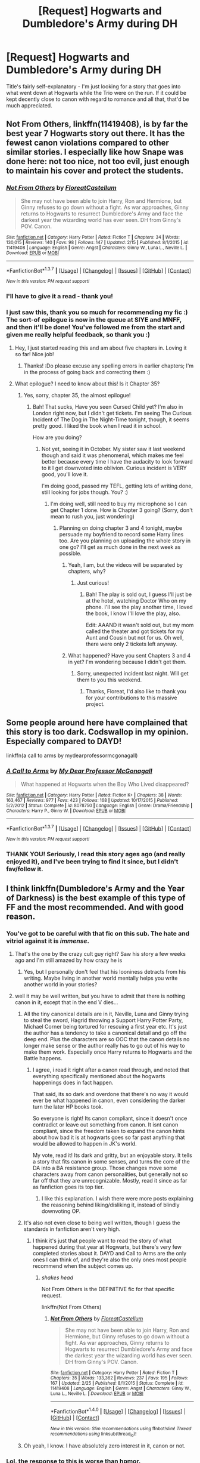 #+TITLE: [Request] Hogwarts and Dumbledore's Army during DH

* [Request] Hogwarts and Dumbledore's Army during DH
:PROPERTIES:
:Author: DEP61
:Score: 6
:DateUnix: 1456308437.0
:DateShort: 2016-Feb-24
:FlairText: Request
:END:
Title's fairly self-explanatory - I'm just looking for a story that goes into what went down at Hogwarts while the Trio were on the run. If it could be kept decently close to canon with regard to romance and all that, that'd be much appreciated.


** *Not From Others*, linkffn(11419408), is by far the best year 7 Hogwarts story out there. It has the fewest canon violations compared to other similar stories. I especially like how Snape was done here: not too nice, not too evil, just enough to maintain his cover and protect the students.
:PROPERTIES:
:Author: InquisitorCOC
:Score: 2
:DateUnix: 1456327537.0
:DateShort: 2016-Feb-24
:END:

*** [[http://www.fanfiction.net/s/11419408/1/][*/Not From Others/*]] by [[https://www.fanfiction.net/u/6993240/FloreatCastellum][/FloreatCastellum/]]

#+begin_quote
  She may not have been able to join Harry, Ron and Hermione, but Ginny refuses to go down without a fight. As war approaches, Ginny returns to Hogwarts to resurrect Dumbledore's Army and face the darkest year the wizarding world has ever seen. DH from Ginny's POV. Canon.
#+end_quote

^{/Site/: [[http://www.fanfiction.net/][fanfiction.net]] *|* /Category/: Harry Potter *|* /Rated/: Fiction T *|* /Chapters/: 34 *|* /Words/: 130,015 *|* /Reviews/: 140 *|* /Favs/: 98 *|* /Follows/: 147 *|* /Updated/: 2/15 *|* /Published/: 8/1/2015 *|* /id/: 11419408 *|* /Language/: English *|* /Genre/: Angst *|* /Characters/: Ginny W., Luna L., Neville L. *|* /Download/: [[http://www.p0ody-files.com/ff_to_ebook/ffn-bot/index.php?id=11419408&source=ff&filetype=epub][EPUB]] or [[http://www.p0ody-files.com/ff_to_ebook/ffn-bot/index.php?id=11419408&source=ff&filetype=mobi][MOBI]]}

--------------

*FanfictionBot*^{1.3.7} *|* [[[https://github.com/tusing/reddit-ffn-bot/wiki/Usage][Usage]]] | [[[https://github.com/tusing/reddit-ffn-bot/wiki/Changelog][Changelog]]] | [[[https://github.com/tusing/reddit-ffn-bot/issues/][Issues]]] | [[[https://github.com/tusing/reddit-ffn-bot/][GitHub]]] | [[[https://www.reddit.com/message/compose?to=%2Fu%2Ftusing][Contact]]]

^{/New in this version: PM request support!/}
:PROPERTIES:
:Author: FanfictionBot
:Score: 2
:DateUnix: 1456328606.0
:DateShort: 2016-Feb-24
:END:


*** I'll have to give it a read - thank you!
:PROPERTIES:
:Author: DEP61
:Score: 2
:DateUnix: 1456340584.0
:DateShort: 2016-Feb-24
:END:


*** I just saw this, thank you so much for recommending my fic :) The sort-of epilogue is now in the queue at SIYE and MNFF, and then it'll be done! You've followed me from the start and given me really helpful feedback, so thank you :)
:PROPERTIES:
:Author: FloreatCastellum
:Score: 2
:DateUnix: 1456353317.0
:DateShort: 2016-Feb-25
:END:

**** Hey, I just started reading this and am about five chapters in. Loving it so far! Nice job!
:PROPERTIES:
:Author: orangedarkchocolate
:Score: 2
:DateUnix: 1456369345.0
:DateShort: 2016-Feb-25
:END:

***** Thanks! :Do please excuse any spelling errors in earlier chapters; I'm in the process of going back and correcting them :)
:PROPERTIES:
:Author: FloreatCastellum
:Score: 1
:DateUnix: 1456386769.0
:DateShort: 2016-Feb-25
:END:


**** What epilogue? I need to know about this! Is it Chapter 35?
:PROPERTIES:
:Score: 1
:DateUnix: 1469076634.0
:DateShort: 2016-Jul-21
:END:

***** Yes, sorry, chapter 35, the almost epilogue!
:PROPERTIES:
:Author: FloreatCastellum
:Score: 1
:DateUnix: 1469079213.0
:DateShort: 2016-Jul-21
:END:

****** Bah! That sucks, Have you seen Cursed Child yet? I'm also in London right now, but I didn't get tickets. I'm seeing The Curious Incident of The Dog in The Night-Time tonight, though, it seems pretty good. I liked the book when I read it in school.

How are you doing?
:PROPERTIES:
:Score: 1
:DateUnix: 1469088319.0
:DateShort: 2016-Jul-21
:END:

******* Not yet, seeing it in October. My sister saw it last weekend though and said it was phenomenal, which makes me feel better because every time I have the audacity to look forward to it I get downvoted into oblivion. Curious incident is VERY good, you'll love it.

I'm doing good, passed my TEFL, getting lots of writing done, still looking for jobs though. You? :)
:PROPERTIES:
:Author: FloreatCastellum
:Score: 1
:DateUnix: 1469091249.0
:DateShort: 2016-Jul-21
:END:

******** I'm doing well, still need to buy my microphone so I can get Chapter 1 done. How is Chapter 3 going? (Sorry, don't mean to rush you, just wondering)
:PROPERTIES:
:Score: 1
:DateUnix: 1469101009.0
:DateShort: 2016-Jul-21
:END:

********* Planning on doing chapter 3 and 4 tonight, maybe persuade my boyfriend to record some Harry lines too. Are you planning on uploading the whole story in one go? I'll get as much done in the next week as possible.
:PROPERTIES:
:Author: FloreatCastellum
:Score: 1
:DateUnix: 1469110842.0
:DateShort: 2016-Jul-21
:END:

********** Yeah, I am, but the videos will be separated by chapters, why?
:PROPERTIES:
:Score: 1
:DateUnix: 1469111174.0
:DateShort: 2016-Jul-21
:END:

*********** Just curious!
:PROPERTIES:
:Author: FloreatCastellum
:Score: 1
:DateUnix: 1469112188.0
:DateShort: 2016-Jul-21
:END:

************ Bah! The play is sold out, I guess I'll just be at the hotel, watching Doctor Who on my phone. I'll see the play another time, I loved the book, I know I'll love the play, also.

Edit: AAAND it wasn't sold out, but my mom called the theater and got tickets for my Aunt and Cousin but not for us. Oh well, there were only 2 tickets left anyway.
:PROPERTIES:
:Score: 1
:DateUnix: 1469122746.0
:DateShort: 2016-Jul-21
:END:


********** What happened? Have you sent Chapters 3 and 4 in yet? I'm wondering because I didn't get them.
:PROPERTIES:
:Score: 1
:DateUnix: 1469183803.0
:DateShort: 2016-Jul-22
:END:

*********** Sorry, unexpected incident last night. Will get them to you this weekend.
:PROPERTIES:
:Author: FloreatCastellum
:Score: 1
:DateUnix: 1469184147.0
:DateShort: 2016-Jul-22
:END:

************ Thanks, Floreat, I'd also like to thank you for your contributions to this massive project.
:PROPERTIES:
:Score: 1
:DateUnix: 1469184618.0
:DateShort: 2016-Jul-22
:END:


** Some people around here have complained that this story is too dark. Codswallop in my opinion. Especially compared to DAYD!

linkffn(a call to arms by mydearprofessormcgonagall)
:PROPERTIES:
:Author: orangedarkchocolate
:Score: 3
:DateUnix: 1456313746.0
:DateShort: 2016-Feb-24
:END:

*** [[http://www.fanfiction.net/s/8078750/1/][*/A Call to Arms/*]] by [[https://www.fanfiction.net/u/2814689/My-Dear-Professor-McGonagall][/My Dear Professor McGonagall/]]

#+begin_quote
  What happened at Hogwarts when the Boy Who Lived disappeared?
#+end_quote

^{/Site/: [[http://www.fanfiction.net/][fanfiction.net]] *|* /Category/: Harry Potter *|* /Rated/: Fiction K+ *|* /Chapters/: 38 *|* /Words/: 163,467 *|* /Reviews/: 977 *|* /Favs/: 423 *|* /Follows/: 168 *|* /Updated/: 10/17/2015 *|* /Published/: 5/2/2012 *|* /Status/: Complete *|* /id/: 8078750 *|* /Language/: English *|* /Genre/: Drama/Friendship *|* /Characters/: Harry P., Ginny W. *|* /Download/: [[http://www.p0ody-files.com/ff_to_ebook/ffn-bot/index.php?id=8078750&source=ff&filetype=epub][EPUB]] or [[http://www.p0ody-files.com/ff_to_ebook/ffn-bot/index.php?id=8078750&source=ff&filetype=mobi][MOBI]]}

--------------

*FanfictionBot*^{1.3.7} *|* [[[https://github.com/tusing/reddit-ffn-bot/wiki/Usage][Usage]]] | [[[https://github.com/tusing/reddit-ffn-bot/wiki/Changelog][Changelog]]] | [[[https://github.com/tusing/reddit-ffn-bot/issues/][Issues]]] | [[[https://github.com/tusing/reddit-ffn-bot/][GitHub]]] | [[[https://www.reddit.com/message/compose?to=%2Fu%2Ftusing][Contact]]]

^{/New in this version: PM request support!/}
:PROPERTIES:
:Author: FanfictionBot
:Score: 5
:DateUnix: 1456313896.0
:DateShort: 2016-Feb-24
:END:


*** THANK YOU! Seriously, I read this story ages ago (and really enjoyed it), and I've been trying to find it since, but I didn't fav/follow it.
:PROPERTIES:
:Author: DEP61
:Score: 3
:DateUnix: 1456340556.0
:DateShort: 2016-Feb-24
:END:


** I think linkffn(Dumbledore's Army and the Year of Darkness) is the best example of this type of FF and the most recommended. And with good reason.
:PROPERTIES:
:Author: Marcoscb
:Score: 3
:DateUnix: 1456309651.0
:DateShort: 2016-Feb-24
:END:

*** You've got to be careful with that fic on this sub. The hate and vitriol against it is /immense/.
:PROPERTIES:
:Author: Pashow
:Score: 9
:DateUnix: 1456310829.0
:DateShort: 2016-Feb-24
:END:

**** That's the one by the crazy cult guy right? Saw his story a few weeks ago and I'm still amazed by how crazy he is
:PROPERTIES:
:Author: Ryder10
:Score: 12
:DateUnix: 1456324388.0
:DateShort: 2016-Feb-24
:END:

***** Yes, but I personally don't feel that his looniness detracts from his writing. Maybe living in another world mentally helps you write another world in your stories?
:PROPERTIES:
:Author: blueocean43
:Score: 2
:DateUnix: 1456455417.0
:DateShort: 2016-Feb-26
:END:


**** well it may be well written, but you have to admit that there is nothing canon in it, except that in the end V dies...
:PROPERTIES:
:Score: 3
:DateUnix: 1456312208.0
:DateShort: 2016-Feb-24
:END:

***** All the tiny canonical details are in it, Neville, Luna and Ginny trying to steal the sword, Hagrid throwing a Support Harry Potter Party, Michael Corner being tortured for rescuing a first year etc. It's just the author has a tendency to take a canonical detail and go off the deep end. Plus the characters are so OOC that the canon details no longer make sense or the author really has to go out of his way to make them work. Especially once Harry returns to Hogwarts and the Battle happens.
:PROPERTIES:
:Author: chatterchick
:Score: 12
:DateUnix: 1456328933.0
:DateShort: 2016-Feb-24
:END:

****** I agree, i read it right after a canon read through, and noted that everything specifically mentioned about the hogwarts happenings does in fact happen.

That said, its so dark and overdone that there's no way it would ever be what happened in canon, even considering the darker turn the later HP books took.

So everyone is right! Its canon compliant, since it doesn't once contradict or leave out something from canon. It isnt canon compliant, since the freedom taken to expand the canon hints about how bad it is at hogwarts goes so far past anything that would be allowed to happen in JK's world.

My vote, read it! Its dark and gritty, but an enjoyable story. It tells a story that fits canon in some senses, and turns the core of the DA into a BA resistance group. Those changes move some characters away from canon personalities, but generally not so far off that they are unrecognizable. Mostly, read it since as far as fanfiction goes its top tier.
:PROPERTIES:
:Author: MystycMoose
:Score: 5
:DateUnix: 1456334640.0
:DateShort: 2016-Feb-24
:END:

******* I like this explanation. I wish there were more posts explaining the reasoning behind liking/disliking it, instead of blindly downvoting OP.
:PROPERTIES:
:Author: d3jake
:Score: 3
:DateUnix: 1456345292.0
:DateShort: 2016-Feb-24
:END:


***** It's also not even close to being well written, though I guess the standards in fanfiction aren't very high.
:PROPERTIES:
:Author: Almavet
:Score: 10
:DateUnix: 1456315543.0
:DateShort: 2016-Feb-24
:END:

****** I think it's just that people want to read the story of what happened during that year at Hogwarts, but there's very few completed stories about it. DAYD and Call to Arms are the only ones I can think of, and they're also the only ones most people recommend when the subject comes up.
:PROPERTIES:
:Author: chatterchick
:Score: 4
:DateUnix: 1456329061.0
:DateShort: 2016-Feb-24
:END:

******* /shakes head/

Not From Others is the DEFINITIVE fic for that specific request.

linkffn(Not From Others)
:PROPERTIES:
:Score: 1
:DateUnix: 1469076902.0
:DateShort: 2016-Jul-21
:END:

******** [[http://www.fanfiction.net/s/11419408/1/][*/Not From Others/*]] by [[https://www.fanfiction.net/u/6993240/FloreatCastellum][/FloreatCastellum/]]

#+begin_quote
  She may not have been able to join Harry, Ron and Hermione, but Ginny refuses to go down without a fight. As war approaches, Ginny returns to Hogwarts to resurrect Dumbledore's Army and face the darkest year the wizarding world has ever seen. DH from Ginny's POV. Canon.
#+end_quote

^{/Site/: [[http://www.fanfiction.net/][fanfiction.net]] *|* /Category/: Harry Potter *|* /Rated/: Fiction T *|* /Chapters/: 35 *|* /Words/: 133,362 *|* /Reviews/: 237 *|* /Favs/: 195 *|* /Follows/: 167 *|* /Updated/: 2/25 *|* /Published/: 8/1/2015 *|* /Status/: Complete *|* /id/: 11419408 *|* /Language/: English *|* /Genre/: Angst *|* /Characters/: Ginny W., Luna L., Neville L. *|* /Download/: [[http://www.ff2ebook.com/old/ffn-bot/index.php?id=11419408&source=ff&filetype=epub][EPUB]] or [[http://www.ff2ebook.com/old/ffn-bot/index.php?id=11419408&source=ff&filetype=mobi][MOBI]]}

--------------

*FanfictionBot*^{1.4.0} *|* [[[https://github.com/tusing/reddit-ffn-bot/wiki/Usage][Usage]]] | [[[https://github.com/tusing/reddit-ffn-bot/wiki/Changelog][Changelog]]] | [[[https://github.com/tusing/reddit-ffn-bot/issues/][Issues]]] | [[[https://github.com/tusing/reddit-ffn-bot/][GitHub]]] | [[[https://www.reddit.com/message/compose?to=tusing][Contact]]]

^{/New in this version: Slim recommendations using/ ffnbot!slim! /Thread recommendations using/ linksub(thread_id)!}
:PROPERTIES:
:Author: FanfictionBot
:Score: 1
:DateUnix: 1469076931.0
:DateShort: 2016-Jul-21
:END:


***** Oh yeah, I know. I have absolutely zero interest in it, canon or not.
:PROPERTIES:
:Author: Pashow
:Score: 1
:DateUnix: 1456312628.0
:DateShort: 2016-Feb-24
:END:


*** Lol, the response to this is worse than hpmor.

The fic may be dark and gritty, but its actually pretty decent by ffn standards. And at least its a readable length, unlike hpmor
:PROPERTIES:
:Author: MystycMoose
:Score: 1
:DateUnix: 1456339962.0
:DateShort: 2016-Feb-24
:END:

**** Dark and Gritty isn't the problem. Its the wild OOCness and non!canon events while pretending to be canon compliant.
:PROPERTIES:
:Author: howtopleaseme
:Score: 3
:DateUnix: 1456371971.0
:DateShort: 2016-Feb-25
:END:

***** Obviously the amount of out of character is a somewhat subjective thing, particularly considering the main protagonist is a /relatively/ small role in canon. So lets set aside our difference in opinion on the amount of OOC for now and focus on your other point.

You say that it claims to be canon compliant: I agree, it makes that claim. You argue that it is *not* canon compliant because it includes non!canon events. That, I think, is a misunderstanding of the phrase canon compliant.

Canon compliant does not preclude non!canon events. Lets consider a popular type on oneshot, a "missing moment". For simplicities sake, lets go with a missing moment between Harry and Ginny in his 6th year. They had a short lived, but intense romance that started after a quidditch match and continued until dumbledore's funeral. While we read that it was some of the best times of Harry's life, we see very few specific events that occur during a fledgling romance. So, perhaps a fanfiction writer takes it upon themselves to write about a walk around the grounds, which ends near the black lake. Harry and Ginny are holding hands, they skip some stones, snog behind a tree, and talk about their dreams and desires.

This "missing moment" is a non!canon event, it never is expressly described. However, it is still canon compliant in that it *expands on* an aspect of canon, namely harry and ginny's relationship, without introducing anything that *contradicts* canon.

If non!cannon events make a story canon divergent, then no fanfiction could ever be considered canon compliant. Obviously what authors and readers mean when they say canon compliant is a story that *expands on* canon through non!canon events *without contradicting* canon.

So, lets revisit what you actually might be referring to...

1) Are there any events that you can state were in canon that were supposed to happen at hogwarts or in the view of a PoV character during the DAYD story that were not mentioned in the fanfiction? Or,

2) Can you state how a specific one of the added non!canon events of DAYD contradicted canon?

If you cant do one of these things i dont see how you can make a blind claim that DAYD is not canon compliant. I would be able to understand feeling the story did not fit the /spirit/ of canon, but as that is a more subjective issue, much like "how much OOC is too much OOC", i would request that be set aside for now.

Im sorry if my reply seems excessive, but it bothers me when people make overarching claims that if true could be easily proven, without providing anything to back them up. Its like saying "the people shouting the loudest must be right, because they are the only ones i can hear."
:PROPERTIES:
:Author: MystycMoose
:Score: 3
:DateUnix: 1456377992.0
:DateShort: 2016-Feb-25
:END:

****** I see what you're saying here, but I think there are some major factors that make it not canon compliant (WARNING SPOILERS):

- Snape: We know that at some point in her life, Ginny names her son after Snape. I'd assume that this means that he wouldn't expressly threaten her life or hurt her maliciously. The idea that she'd name her son after someone that sent her, Neville, and Luna out into the woods to fight werewolves is ridiculous. In this fic Snape is taken from being a complex grey character to being a mustache twirling villain-- no matter your opinion on the man's character, it's canon that he was received as a positive person (if not a hero) post battle.

- Krum: This is more of a logical WTF moment-- Viktor Krum would lose his life to save Neville and Hannah to rescue them from the Ministry... and then they go back to school without any repercussions?

- Magic: While I'm certain that magic is much more complex and varied than what we see from Harry's point of view, the magic used in DAYD is excessively different. Surely Hermione would have the equipment that Neville/Luna/Ginny/Ernie use to go after the sword, or have at least researched some of the complex spells that the Patils or Seamus does. Not to mention Neville and Luna doing wandless magic.

I see why the fic is popular. It goes about talking about Year 7 in an adult way, not glossing over the horrors of war. But at the same time, it ignores much of the world that Rowling built-- Neville /grows/ into a leader over the year, and just starting him as a war general is unrealistic.
:PROPERTIES:
:Author: juluj
:Score: 6
:DateUnix: 1456416871.0
:DateShort: 2016-Feb-25
:END:

******* Here we go! This is what i wanted. Because contradicting canon doesn't have to be a direct contradiction, it can be a contradiction through logical extrapolation.

- Snape: Naming future children after him is a good point, although i dont see an issue with him. Following harry's PoV, we see snape as a horrible teacher who aggressively antagonizes Harry and tries to get his godfather kissed by a dementor. He kills dumbledore. The only redeeming features he has are gained after death, when he is shown to have killed dumbledore on dumbledore's order, and been a spy for the whole time. To me, this would make me respect him for making hard choices, but would not be enough to overwrite 6 (7) years of horrible behavior, at least not enough to warrant naming a child after him. Sending kids out to the forest during a full moon to keep his cover during 7th year doesnt seem that outlandish, and still naming a child after him doesnt seem like much more or a stretch. And iirc, some DA members got the feeling snape was subtlely protecting them during the story, so there is still a shadow of grey in his character.

- Krum: yes, this is a weird and very hard to swallow scene. I admit it makes for good fodder when describing why you dont like the story, or feel that its progression isnt believable, but it does not make it canon divergent. We do not know if Krum lives or dies, he isnt mentioned past the 5th book iirc. So having him die, and Neville/Hannah live with no consequences is very much a WTF moment, but not a canon divergent moment as far as i can tell.

- Magic: Many liberties were taken with magic, i agree. The wandless magic would be your best point for making it non canon compliant, since its never used. An argument could be made its possible because of the harry/dementor wand lights up scene, but that still had a wand involved. So ill give you that, although wandless magic is a small canon divergence on the scale of most fanfiction. As far as fancy spells the patils/seamus used, they had the hogwarts library as a resource and a different focus on their learning. Hermione needed to charm her bag, pack horcrux research books, and learn how to hide while on the run in the first half of summer. The others had all 7th year, and possibly more help researching. The equipment used in the break in to snapes office was provided by the weasley twins iirc, and the golden trio had no way to get in contact with them while being on the Run.

- Neville: his character development is forced quickly, i agree. But since we dont know the specifics of what went down at hogwarts from canon, we can't say with certainty that neville wasn't appointed leader right away. He is the oldest remaining part of the ministry 6 at hogwarts, giving him more experience than others, and an "age inspires confidence" vibe to the younger years.

To sum up: i think your best point for canon divergence was the different magic system, particularly wandless magic. But since the magic system in HP is largely ill defined, its hard to say at what point additional HP spells start to change canon.

Many of your other points show liberty being taken with canon, stretching believability, but individually i dont see them as breaking canon compliance. Perhaps with more than 3 examples you could make a "straw that breaks the camels back" argument though :)
:PROPERTIES:
:Author: MystycMoose
:Score: 0
:DateUnix: 1456419493.0
:DateShort: 2016-Feb-25
:END:


****** At this point, im both laughing and crying on the inside.

Anyone care to tell me why im being downvoted for this post? I dont think its derogatory, or overly aggressive... I was attempting to start a discussion on why some people that dislike DAYD claim it is not canon compliant, because i don't see how it isnt. It may be a bit long, but still...

And its not like you need to like the story if it *is* canon compliant. There ares plenty of fics i dont like or didnt finish that are canon compliant.
:PROPERTIES:
:Author: MystycMoose
:Score: 0
:DateUnix: 1456414607.0
:DateShort: 2016-Feb-25
:END:

******* I think it's because so much of it seems so ridiculous and out of touch compared to the original text, sometimes even offensively so. A very basic example, Seamus suddenly talking in very poor Irish dialect, despite never having being written that way. Everything seems so exaggerated and odd that while I can certainly see it being an exciting and enjoyable story it's frustrating to see people calling it their headcanon.

Some parts I also found quite offensive, the portrayal of women and ethnic minorities especially so. There are ways of exploring foreign magic tactfully, and having multiple characters suddenly reveal stereotypical and exoticised talents in the first chapter is not one of them.

I have nothing against people who like it, at all. There's a place for super dark fics and it's popular for a reason, I see that. But I don't think it's a good fic, and I don't think it's a realistic portrayal of what would have happened that year.
:PROPERTIES:
:Author: FloreatCastellum
:Score: 4
:DateUnix: 1456421227.0
:DateShort: 2016-Feb-25
:END:

******** Ok, so you dont like it. You think its not a good story, its not believable as an extension of canon, and it has offensive stereotypes.

Those are all great reasons why you dont like it. But they are not reasons that it is not canon compliant.

Seamus is Irish, and so an author giving him an Irish accent is not very farfetched, particularly considering how little he talked in canon. You may not like it, but its still canon compliant.

Different ethnicities and their magic were not delved into in canon. The majority of what we know about the patils are they are pretty, padma is smart and pavarti is pretty "girly" - they were very small characters in canon. You can argue (as a previous poster did) that the new magic is not canon compliant, but i would rebuff that the magic system in HP is relatively ill described, and its hard to draw a line where new spells break canon compliance.

Feeling that the story contains offensive descriptions, bad stereotypes and an unrealistic storyline do not make a story non canon compliant. Being annoyed that other people like the dark and gritty story of DAYD as their headcannon does not mean its not canon compliant. The only thing these things mean is that *you don't like the story*, which is a perfectly reasonable opinion that does not change whether the story is canon compliant or not.
:PROPERTIES:
:Author: MystycMoose
:Score: 0
:DateUnix: 1456425631.0
:DateShort: 2016-Feb-25
:END:

********* Stan Shunpike, the Carrows, Mundungus Fletcher all talk far less than Seamus and have clearly written dialects in the books. Seamus does not. I don't disagree that as he's Irish it's likely he'd have an accent, but clearly it's not that strong, and it's something that's inconsistent with canon from the very start. You may like it, but it's not canon compliant. I know it's a really small example, but it's the first thing that bugged me.

I'm not going to go into why the ethnic magic was wildly offensive, but the fact that it was so ridiculous is another reason it's not very canon. I know you disagree, but plenty of people, myself included, consider tone and content of a fic to align with canon in someway. That doesn't mean it can't be a bit exaggerated or more grown up (angst and sex and so on), but it does have to be something I can reasonably see happening. And I'm sorry but that, along with the other ridiculous plot lines and reactions of female characters are just so wildly out of sync with what we can consider canon. The ethnic magic was contrived, had very little research behind it, and it seemed bizarre that all these students would suddenly be like "oh yeah, I forgot I have these amazing abilities that I never thought to mention before LOL". It's not that I don't like dark and gritty stories - I can recommend many, but I am not the only one that considers this one slightly AU at best.

Look, you asked why people are downvoting you. I'm not one of them, I tend to forget that the arrows even exist to be honest. But here's my answer - you're being a little difficult. People have different interpretations of canon, but when people request canon fics, they tend to want something that feels realistic and in line within the defined Harry Potter universe. We may disagree on that, and that's fine, but that's the reason people are downvoting you, and why this particular fic gets downvoted whenever people gush about how canon it is.
:PROPERTIES:
:Author: FloreatCastellum
:Score: 3
:DateUnix: 1456429559.0
:DateShort: 2016-Feb-25
:END:

********** So when you say canon compliant, you mean more than just "a story that expands on canon without contradicting it". You also mean a story that has the same "feel" as canon, something with a reasonably similar voice that feels like an extension of canon in both its content and its writing. Thats where we differ, which is fine by me.

I asked why people were downvoting because at the time, my previous post was sitting at -2 with no responses, when all it said pretty much boiled down to setting the stage for a discussion about DAYDs canon compliance. I posited a definition for canon compliance (which it seems you disagree with slightly), and asked for specific examples of how DAYD voided that definition of canon compliance.

I wanted to know why no one responded, but still felt the need to downvote. I did enjoy the story, though because of how dark it is compared to JKs world i dont view it as my headcanon. But regardless of my opinion, i was tried to word my original post in a fairly non-biased way. It wasnt a ringing endorsement of the story, it wasnt an attack on those that think it isnt canon compliant, it was a discussion prompt.

Subsequent replies have pitted me as a story supporter (which i am) as i try to counter yours (and others) well reasoned replies, to discuss the compliance. An incomplete or wrong definition of canon compliance is a viable discussion point, since without agreeing on that definition, or at least considering the same definition during our arguments, we would be talking in circles.

Im not trying to be difficult by any means, i started being honestly confused (and tbh, a bit frustrated) by the non canon compliant claims that were being bandied about without any support whatsoever. Then i was confused why a post that presented a definition of canon compliance and asked for examples of divergence would be downvoted with no replies. Then i got into the discussion (which may be slightly out of place in a request thread) and was poking holes in reasoning in an attempt to reach the core truth about DAYD: is it, or is it not, canon compliant.

I take a broad view of canon compliance, since i dont feel any fanfiction authors can reach the same feel of prose that JK did and so i take a strictly factual view. If others don't, they should have (and still could) present a viable alternative definition of canon compliance that we could discuss, instead of downvoting a discussion prompt.
:PROPERTIES:
:Author: MystycMoose
:Score: 1
:DateUnix: 1456433200.0
:DateShort: 2016-Feb-26
:END:

*********** People can't be bothered to try and convince you, so they downvote you. It isn't fair, but it's reddit. Where I and others have provided examples of non-canon stuff, you've disagreed in such a way that it's obvious your mind won't be changed - no definition of canon will ever match yours exactly, and I know you don't mean it, but you've come across as a little aggressive in the way you're trying to 'poke holes in reasoning'. People have given support, you've just disregarded it.

I think it's probably best we end it - we're just going to end up going round in circles.
:PROPERTIES:
:Author: FloreatCastellum
:Score: 2
:DateUnix: 1456434779.0
:DateShort: 2016-Feb-26
:END:

************ Rereading my replies, i can see how they might seem aggressive. My friends and family like to have random discussions like this, and points/counterpoints tend to be worded in more forceful ways, which has bled into my wording for my replies. Its much easier to differentiate between strongly worded adamant arguments and aggressive arguments when you have visual and vocal cues to interpret as well as textual cues.

I can also see how i came across as unconvincable, though thats more by design. I worded my replies from a very hardline stance in order to better dissect the proposed reasons -- i may not have mentioned it enough, but i thought most of the points others made had some good reasonings, and had we continued for 1 or 2 more rounds hammering out those ideas and more i may have been convinced DAYD is not canon compliant. Obviously this backfired on me, because in a text based discussion people will stop trying to convince those they see as unconvincable since it takes 15 minutes to type up a well reasoned reply whereas in a face to face discussion it takes about a minute to reply, and you can see how they may react to a different wording/new idea without much cost.

Thanks for pointing this out to me, Ill need to pay attention to both of those things in future reddit discussions i take part in.

As far as canon compliance goes, unless the community has a somewhat agreed upon definition of it that i am unaware of (as we have both stated our versions which differ in key ways), any discussion of canon compliance like this will come down to an aspect of personal preference, which really isn't conducive to factual discourse as we have somewhat proven.

Regardless, i hope there are no hard feelings and i just want you to know: i enjoyed the discourse, and am sad my poor reddit discussion skills made you enjoy it less.
:PROPERTIES:
:Author: MystycMoose
:Score: 1
:DateUnix: 1456441204.0
:DateShort: 2016-Feb-26
:END:

************* For what it's worth, I do think it was a shame you were downvoted so much. If I had my way, I'd scrap the system entirely, fake internet points don't matter and they just make people feel bad.
:PROPERTIES:
:Author: FloreatCastellum
:Score: 1
:DateUnix: 1456441917.0
:DateShort: 2016-Feb-26
:END:

************** See, it wasnt so much that it made me feel bad (i know i put something like "laughing and crying", but that was more for flowery wording). I mostly just couldnt see a reason to downvote it. I know this sub has a "like the story/point upvote ,dislike it downvote" policy, which may not be ideal but is understandable. But when discussion /prompts/ are downvoted because you dont even want to take part, thats just a sad day for our little community.
:PROPERTIES:
:Author: MystycMoose
:Score: 1
:DateUnix: 1456442296.0
:DateShort: 2016-Feb-26
:END:


**** 3000 favs. that's a lot.
:PROPERTIES:
:Author: sfjoellen
:Score: 1
:DateUnix: 1456355310.0
:DateShort: 2016-Feb-25
:END:


*** [[http://www.fanfiction.net/s/4315906/1/][*/Dumbledore's Army and the Year of Darkness/*]] by [[https://www.fanfiction.net/u/1550595/Thanfiction][/Thanfiction/]]

#+begin_quote
  Originally posted as the Dumbledore's Army Series: A novel following Neville and the D.A. through the 7th year at Hogwarts under the reign of Snape and the Carrows. Contains ALL previously posted sections.
#+end_quote

^{/Site/: [[http://www.fanfiction.net/][fanfiction.net]] *|* /Category/: Harry Potter *|* /Rated/: Fiction M *|* /Chapters/: 25 *|* /Words/: 256,506 *|* /Reviews/: 1,697 *|* /Favs/: 3,090 *|* /Follows/: 597 *|* /Updated/: 6/15/2008 *|* /Published/: 6/11/2008 *|* /Status/: Complete *|* /id/: 4315906 *|* /Language/: English *|* /Genre/: Drama/Adventure *|* /Characters/: Neville L. *|* /Download/: [[http://www.p0ody-files.com/ff_to_ebook/ffn-bot/index.php?id=4315906&source=ff&filetype=epub][EPUB]] or [[http://www.p0ody-files.com/ff_to_ebook/ffn-bot/index.php?id=4315906&source=ff&filetype=mobi][MOBI]]}

--------------

*FanfictionBot*^{1.3.7} *|* [[[https://github.com/tusing/reddit-ffn-bot/wiki/Usage][Usage]]] | [[[https://github.com/tusing/reddit-ffn-bot/wiki/Changelog][Changelog]]] | [[[https://github.com/tusing/reddit-ffn-bot/issues/][Issues]]] | [[[https://github.com/tusing/reddit-ffn-bot/][GitHub]]] | [[[https://www.reddit.com/message/compose?to=%2Fu%2Ftusing][Contact]]]

^{/New in this version: PM request support!/}
:PROPERTIES:
:Author: FanfictionBot
:Score: 1
:DateUnix: 1456309766.0
:DateShort: 2016-Feb-24
:END:


** If you'd take a self-promotion I'm writing one.

[[https://www.fanfiction.net/s/11079096/1/Seven-Devils][Seven Devils]]

#+begin_quote
  Dumbledore is dead. The ministry is corrupt. And at Hogwarts a rebellion is brewing. Join Michael Corner during his seventh year.
#+end_quote
:PROPERTIES:
:Author: chatterchick
:Score: 1
:DateUnix: 1456329210.0
:DateShort: 2016-Feb-24
:END:

*** I'll certainly check it out - thank you!
:PROPERTIES:
:Author: DEP61
:Score: 1
:DateUnix: 1456340435.0
:DateShort: 2016-Feb-24
:END:


*** I just started this - what a brilliant opening!
:PROPERTIES:
:Author: FloreatCastellum
:Score: 1
:DateUnix: 1456388471.0
:DateShort: 2016-Feb-25
:END:

**** Thank you! :)
:PROPERTIES:
:Author: chatterchick
:Score: 1
:DateUnix: 1456510447.0
:DateShort: 2016-Feb-26
:END:

